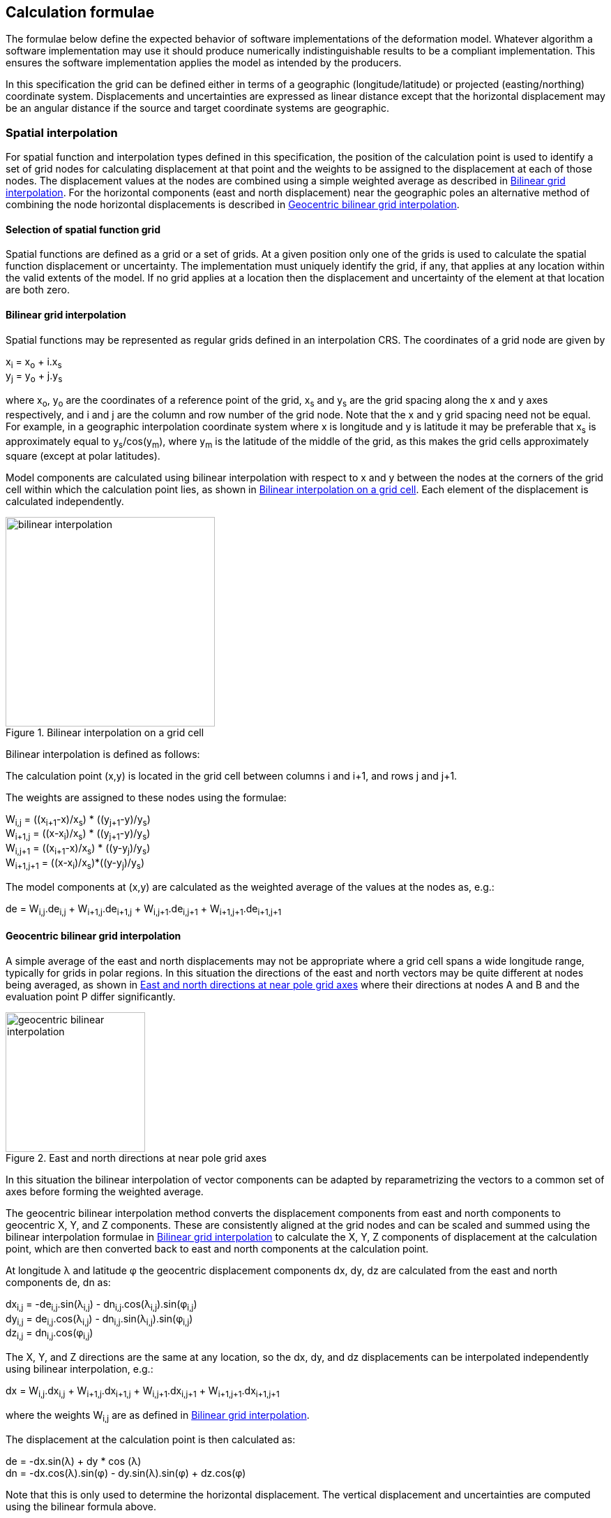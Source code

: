 
== Calculation formulae

The formulae below define the expected behavior of software implementations of the deformation model. Whatever algorithm a software implementation may use it should produce numerically indistinguishable results to be a compliant implementation. This ensures the software implementation applies the model as intended by the producers.

In this specification the grid can be defined either in terms of a geographic (longitude/latitude) or projected (easting/northing) coordinate system. Displacements and uncertainties are expressed as linear distance except that the horizontal displacement may be an [.question]#angular distance# if the source and target coordinate systems are geographic.

[[formula-spatial-interpolation]]
=== Spatial interpolation

For spatial function and interpolation types defined in this specification, the position of the calculation point is used to identify a set of grid nodes for calculating displacement at that point and the weights to be assigned to the displacement at each of those nodes. The displacement values at the nodes are combined using a simple weighted average as described in <<formula-bilinear-interpolation>>.  For the horizontal components (east and north displacement) near the geographic poles an alternative method of combining the node horizontal displacements is described in <<formula-geocentric-bilinear-interpolation>>.

[[formula-nested-grid-selection]]
==== Selection of spatial function grid

Spatial functions are defined as a grid or a set of grids.  At a given position only one of the grids is used to calculate the spatial function displacement or uncertainty.  The implementation must uniquely identify the grid, if any, that applies at any location within the valid extents of the model.  If no grid applies at a location then the displacement and uncertainty of the element at that location are both zero.

[[formula-bilinear-interpolation]]
==== Bilinear grid interpolation

Spatial functions may be represented as regular grids defined in an interpolation CRS. The coordinates of a grid node are given by

x~i~ = x~o~ + i.x~s~ +
y~j~ = y~o~ + j.y~s~

where  x~o~, y~o~ are the coordinates of a reference point of the grid,  x~s~ and y~s~ are the grid spacing along the x and y axes respectively, and i and j are the column and row number of the grid node.  Note that the x and y grid spacing need not be equal.  For example, in a geographic interpolation coordinate system where x is longitude and y is latitude it may be preferable that x~s~ is approximately equal to y~s~/cos(y~m~), where y~m~ is the latitude of the middle of the grid, as this makes the grid cells approximately square (except at polar latitudes).

Model components are calculated using bilinear interpolation with respect to x and y between the nodes at the corners of the grid cell within which the calculation point lies, as shown in <<image_bilinear_interpolation>>.  Each element of the displacement is calculated independently.

[[image_bilinear_interpolation]]
image::bilinear_interpolation.png[title="Bilinear interpolation on a grid cell",width=300,scalewidth=7cm]

Bilinear interpolation is defined as follows:

The calculation point (x,y) is located in the grid cell between columns i and i+1, and rows j and j+1.

The weights are assigned to these nodes using the formulae:

W~i,j~ = ((x~i+1~-x)/x~s~) * ((y~j+1~-y)/y~s~) +
W~i+1,j~ = ((x-x~i~)/x~s~) * ((y~j+1~-y)/y~s~) +
W~i,j+1~ = ((x~i+1~-x)/x~s~) * ((y-y~j~)/y~s~) +
W~i+1,j+1~ = ((x-x~i~)/x~s~)*((y-y~j~)/y~s~)

The model components at (x,y) are calculated as the weighted average of the values at the nodes as, e.g.:

de = W~i,j~.de~i,j~ + W~i+1,j~.de~i+1,j~ + W~i,j+1~.de~i,j+1~ + W~i+1,j+1~.de~i+1,j+1~

// Above to be confirmed but above simplification may be more correct - model components from adjacent nodes are highly
// correlated so doesn't make sense to add as if they are independent.  Original text was
// 
// The displacement components de, dn, dh at (x,y) are calculated as the weighted average of the values at the nodes as, e.g.:
//
// de = W~i,j~.de~i,j~ + W~i+1,j~.de~i+1,j~ + W~i,j+1~.de~i,j+1~ + W~i+1,j+1~.de~i+1,j+1~
//
// The uncertainties eh, ev at (x,y) are calculated from the values at the nodes as, for example
//
// eh = √(W~i,j~*eh~i,j~^2^ + W~i+1,j~*eh~i+1,j~^2^ + W~i,j+1~*eh~i,j+1~^2^ + W~i+1,j+1~*eh~i+1,j+1~^2^)

[[formula-geocentric-bilinear-interpolation]]
==== Geocentric bilinear grid interpolation

A simple average of the east and north displacements may not be appropriate where a grid cell spans a wide longitude range, typically for grids in polar regions.  In this situation the directions of the east and north vectors may be quite different at nodes being averaged, as shown in <<image-near-pole-axes>> where their directions at nodes A and B and the evaluation point P differ significantly.

[[image-near-pole-axes]]
image::geocentric_bilinear_interpolation.png[title="East and north directions at near pole grid axes", width=200,scalewidth=7cm]

In this situation the bilinear interpolation of vector components can be adapted by reparametrizing the vectors to a common set of axes before forming the weighted average.

The geocentric bilinear interpolation method converts the displacement components from east and north components to geocentric X, Y, and Z components. These are consistently aligned at the grid nodes and can be scaled and summed using the bilinear interpolation formulae in <<formula-bilinear-interpolation>> to calculate the X, Y, Z components of displacement at the calculation point, which are then converted back to east and north components at the calculation point.

At longitude λ and latitude φ the geocentric displacement components dx, dy, dz are calculated from the east and north components de, dn as:

dx~i,j~ = -de~i,j~.sin(λ~i,j~) - dn~i,j~.cos(λ~i,j~).sin(φ~i,j~) +
dy~i,j~ = de~i,j~.cos(λ~i,j~) - dn~i,j~.sin(λ~i,j~).sin(φ~i,j~) +
dz~i,j~ = dn~i,j~.cos(φ~i,j~)

The X, Y, and Z directions are the same at any location, so the dx, dy, and dz displacements can be interpolated independently using bilinear interpolation, e.g.:

dx = W~i,j~.dx~i,j~ + W~i+1,j~.dx~i+1,j~ + W~i,j+1~.dx~i,j+1~ + W~i+1,j+1~.dx~i+1,j+1~

where the weights W~i,j~ are as defined in <<formula-bilinear-interpolation>>.

The displacement at the calculation point is then calculated as:

de = -dx.sin(λ) + dy * cos (λ) +
dn = -dx.cos(λ).sin(φ) - dy.sin(λ).sin(φ) + dz.cos(φ)

Note that this is only used to determine the horizontal displacement. The vertical displacement and uncertainties are computed using the bilinear formula above.

[[formula-time-function]]
=== Time functions

The time function f(_t_) for an element evaluates a scalar value by which the spatial function displacement is multiplied to determine the displacement at time _t_. For example, in a velocity model the spatial model represents the displacement that happens in one year and the time function evaluates the scale factor f(t) applied to the displacement at time t as the number of years since a reference epoch  t~0~, i.e. f(t)=(_t_ - t~0~).

The deformation model metadata defines a temporal extent for the model from T~min~ to T~max~. At times before T~min~ and after T~max~ every time function is considered undefined and the model cannot be evaluated.

The time function is defined as the sum of one or more base functions. 

Each base time function is one of the types listed in the following table.

[[table-time-function-types]]
.Base time function types
[cols="2,8a"]
[options="header"]
|===
| Time function type|Description
| velocity | Defines a scale factor that is linear with time.  When multiplied by the spatial function this defines a constant velocity field, typically used to represent secular tectonic velocity.
| acceleration | Defines a rate of change of the velocity function.  This may be use where the velocity is changing at a constant rate.  This is sometimes used to model glacial isostatic adjustment.
| step | Represents an instantaneous change of displacement, typically used to model coseismic earthquake deformation.
| ramp | Represents displacement accumulating at a linear rate over a fixed period of time.  This can be used to simplistically represent post-seismic deformation.  In particular combining several ramp functions can be used to create a piecewise linear time function that can emulate any time evolution of displacement to an arbitrary level of accuracy.
| exponential | Represents a time function commonly used for post-seismic deformation.  Often used in conjunction with a logarithmic model.
| logarithmic | Represents a time function commonly used for post-seismic deformation.  Often used in conjunction with an exponential model.
| hyperbolic tangent | Represents a time function observed in slow slip events.
| cyclic | Represents cyclic behaviour, such as deformation due to seasonal groundwater loading.

|===

Each base time function is computed using the reference formula f~r~(_t_) as in table <<table-time-functions>> below.  The function can be modified by three epoch parameters, start epoch t~s~, end epoch t~e~, and reference epoch t~0~, and a scale factor s.  Note that the ramp function explicitly uses the start and end epoch, and the velocity, acceleration, and cyclic functions explicitly use the reference epoch.

The base time function f(_t_) is evaluated from the reference function f~r~(_t_) using these epochs as follows:

* If the start epoch is defined then the function is evaluated at the start epoch for all times before the start epoch.  If the end epoch is defined then the function is evaluated at the end epoch for all times after the end epoch.  That is:

+
--
f~1~(_t_) = f~r~(t~s~) if t~s~ is defined and t < t~s~ +
f~1~(_t_) = f~r~(t~e~) if t~e~ is defined and t > t~e~ +
f~1~(_t_) = f~r~(_t_) otherwise
--

* If the reference epoch t~0~ is defined then a constant is added to f~1~ so that it evaluates to zero at the reference epoch. That is:

+
--
f~2~(_t_) = f~1~(_t_) - f~1~(t~0~) if t~0~ is defined +
f~2~(_t_) = f~1~(_t_) otherwise
-- 

* If the scale factor s is defined then the function is multiplied by it:

+
--
f(_t_) = s.f~2~(_t_) if s is defined +
f(_t_) = f~2~(_t_) otherwise.
--

The following table lists the reference formulae for each type of time function.

[[table-time-functions]]
.Time function reference formulae
[cols="2,5a,5a"]
[options="header"]
|===
|Time function type|Parameters|Formula (t~i,min~ &#8804; _t_ < t~i,max~)
|velocity| Function reference epoch t~0~ | f~r~(_t_) = (_t_ - t~0~)

|acceleration|Function reference epoch t~0~ |f~r~(_t_)= (_t_ - t~0~)^2^

|step | Event epoch t~v~ | f~r~(_t_) = 0 when t < t~v~, +
f~r~(_t_) = 1 when t &#8805; t~v~

|ramp|Start epoch t~s~ +
End epoch t~e~ | f~r~(_t_) =0 for _t_ < t~s~ +
f~r~(_t_) = (_t_-t~s~))/(t~e~-t~s~) for t~s~ &#8804; _t_ < t~e~ +
f~r~(_t_) = 1.0 for _t_ &#8805; t~e~

|exponential|Event epoch t~v~ +
Decay constant θ | f~r~(_t_) = 0   for _t_ < t~v~ +
f~r~(_t_) = (1 - exp(-(_t_-t~v~)/θ))     for _t_ &#8805; t~v~

|logarithmic|Event epoch t~v~ +
Time constant &#964; | f~r~(_t_) = 0 for _t_ < t~v~ +
f~r~(_t_) = ln(1 + (_t_-t~v~)/&#964;) for  _t_ &#8805; t~v~

|hyperbolic tangent|Event epoch t~v~ +
Time constant &#964; | f~r~(_t_) = (1 + tanh((_t_ - t~v~)/&#964;))/2 +
where tanh(x) = (e^x^ - e^-x^)/(e^x^ + e^-x^)

|cyclic|Frequency _f_ (cycles per year) +
Function reference epoch t~0~ |
f~r~(_t_) = sin(_f_(_t_ - t~0~)/2&#120587;)

|===


In these formulae all epochs _t_ are defined as a decimal year. 

A date/time _yyyy_-_mm_-__dd__T__HH__:__MM__:__SS__  is converted to a decimal year as follows. The year number _yyyy_ of the UTC epoch forms the integer part of the decimal year. The fractional part of the decimal year is determined by dividing the number of seconds between the beginning of the year _yyyy_-01-01T00:00:00Z and the date/time by the total number of seconds in the year (i.e. the number of seconds between _yyyy_-01-01T00:00:00Z and _yyy1_-01-01T00:00:00Z, where _yyy1_ is __yyyy__+1).

Note that there is a small ambiguity in this formulation due to the occasional introduction of leap seconds. This impacts calculations because 1) it is not known at the beginning of the year whether a leap second will be added, and 2) standard software libraries used to implement the time functions may not include leap seconds, and if they do there will often be a delay before updates including leap seconds are distributed to users.  In all realistic usages, apart from the step function at the event epoch, the difference in deformation from one second to the next is insignificant.  

Since leap seconds impart no practical difference to the deformation model calculations the decimal year is considered compliant whether or not it accounts for leap seconds - there are two nominally correct answers.

Future versions of this specification may add new base functions as required.

[[formula-elements]]
=== Combination of elements

To calculate the total displacement at a time and location, the displacement due to each element is calculated independently and summed. The total displacement is then applied to the coordinate. Displacement uncertainty is calculated similarly using the formula below.  The same input position coordinate is used for each element. Deformation components are not applied sequentially, that is the input coordinate is not updated by the first element before being used to calculate the deformation of the second element.

At a given time and location the values obtained from each element are combined to determine the overall displacement. For example, if there are n components for which the spatial model calculates de as de~1~, de~2~, … to de~n~, and the time function evaluates to f~1~, f~2~, … to f~n~ then the total displacement de is

de = f~1~.de~1~+ f~2~.de~2~+ … + f~n~.de~n~

The uncertainty eh or ev is the root sum of squares (RSS) of the uncertainty values determined for each element. For example,

eh = √(f~1~^2^.eh~1~^2^+ f~2~^2^.eh~2~^2^+ … + f~n~^2^.eh~n~^2^)

[formula-apply-displacement]
=== Applying the total displacement to a coordinate

The method used to add the calculated displacement to the reference coordinate is defined in the deformation model metadata. Two methods are defined - _addition_ described in <<formula-displacement-addition>> and _geocentric addition_ described in <<formula-displacement-geocentric-addition>>. The _addition_ method simply adds the displacements to the coordinates.  The _geocentric_ method accounts for the difference between a linear east offset and a longitude offset in polar regions. It is only applicable if the displacements are expressed as linear distance (e.g. meters) and the source and target coordinate system are geographic.

If the interpolation coordinate system is directly related to the source or target coordinate systems then applying the  displacement to a point may change its coordinate in the interpolation coordinate system, which in turn may change the calculated value of displacement.  In this case the calculation and application of displacement to an input coordinate may require iteration, as described in <<formula-iterative-application>>.

[[formula-displacement-addition]]
==== Addition method

The method of applying a displacement to a coordinate depends on the units of the displacement and the type of the source and target coordinate systems. 

For geographic coordinate systems at locations near the poles the alternative <<formula-displacement-geocentric-addition>> may be more suitable.

If the source and target coordinate systems are projected coordinate systems then the units must be meters and the east and north displacements are simply added to the easting, northing coordinates.

If the source and target coordinate systems are geographic coordinate systems and the east and north displacement units are degrees, then the displacements are added to the longitude and latitude coordinates.

If the source and target coordinate systems are geographic and the east and north displacement units are meters then the displacement components must be converted to degrees before being added to the longitude and latitude coordinates. The conversion from meters to degrees requires the ellipsoid parameters of the geographic coordinate system.

If a is the ellipsoid semi-major axis (e.g. 6378137.0), f is the flattening (e.g. 1.0/298.25722210), λ is the longitude, and φ is the latitude then corrections to longitude dλ and latitude dφ (in radians) are given by:


b = a.(1-f) +
dλ = de.√(b^2^sin^2^(φ)+a^2^cos^2^(φ))/a^2^cos(φ) +
dφ = dn.(b^2^sin^2^(φ)+a^2^cos^2^(φ))^3/2^/a^2^b^2^


The vertical displacement is always in meters and is simply added to the height coordinate.

[[formula-displacement-geocentric-addition]]
==== Geocentric addition method

The geocentric addition method is a more complex method than the addition method which is suitable for geographic coordinate systems at locations close to the poles. 

This method applies where the coordinates are in a geographic coordinate system and displacements are in meters. 

The horizontal displacements are applied using the following procedure:

* the horizontal displacement components are converted to geocentric displacement components using the formulae in
[[formula-geocentric-bilinear-interpolation]]
* the geographic longitude and latitude are converted to geocentric cartesian coordinates X,Y,Z.  For this calculation the ellipsoidal height is set to zero.
* the geocentric displacement components are added to the cartesian coordinates
* the cartesian coordinates are converted back to geographic coordinates.  The resultant longitude and latitude are used in the final coordinate (the ellipsoidal height is discarded).

Note that the height coordinate is not updated by this method - a vertical displacement is added directly to the height coordinate.

TBC _Add formulae for conversion lat/lon to XYZ and vice versa_

Standard formulae are used to convert geographic coordinates to and from geocentric cartesian coordinates. The input ellipsoidal height is set to zero before converting to Cartesian coordinates, and the resultant ellipsoidal height after converting back to geographic coordinates is discarded.

[[formula-iterative-application]]
=== Iterative application of displacement

Calculating the inverse of the model requires an iterative solution if the interpolation coordinate system is dependent on the output coordinate system. The coordinate in the interpolation coordinate reference system is required to evaluate the displacement, but that coordinate is not known until the displacement has been calculated and applied to the input coordinate to derive the output coordinate.

This will apply in a forward transformation if the interpolation coordinate system is dependent on the target coordinate system, and in a reverse transformation if it is dependent on the source coordinate system.

The iterative calculation uses the following steps:

* use the input coordinate as an initial estimate for the output coordinate
* at each iteration:
** use the current estimate of the output coordinate to determine the displacement that applies
** apply this displacement to the input coordinate to obtain a new estimate for the output coordinate
** calculate the difference between the current and new estimates of the output coordinate
** if this difference is greater than the precision required for the inverse operation then iterate again, otherwise finish

[[formula-14prm-transformation]]
=== Calculation of the 14 parameter transformation

If the model includes a link:#206ipza[_14 parameter transformation_] then this is applied to the coordinates after the model is calculated and applied in a forward transformation. In an inverse transformation, it is applied before the model components are applied to the coordinate.

TBC _The 14 parameter transformation formulae need to be included here_

[[formula-conversion-between-epochs]]
=== Calculation of deformation between two epochs

The displacement de, dn and du to transform a coordinate between two epochs is calculated in a similar way to above except that the time functions are evaluated by taking the difference between the values at each epoch.  

To calculate the displacement from epoch t~0~ to epoch t~1~ the time factors in <<formula-elements>> are calculated for the i^th^ element as:

f~i,t1-t0~ = f~i~(t~1~) - f~i~(t~0~)

Note that for calculating displacement components this gives the same result as taking the difference between the displacement components calculated individually for each epoch.  However, this method must be used to give the correct value of the uncertainty of the displacement between two epochs.
